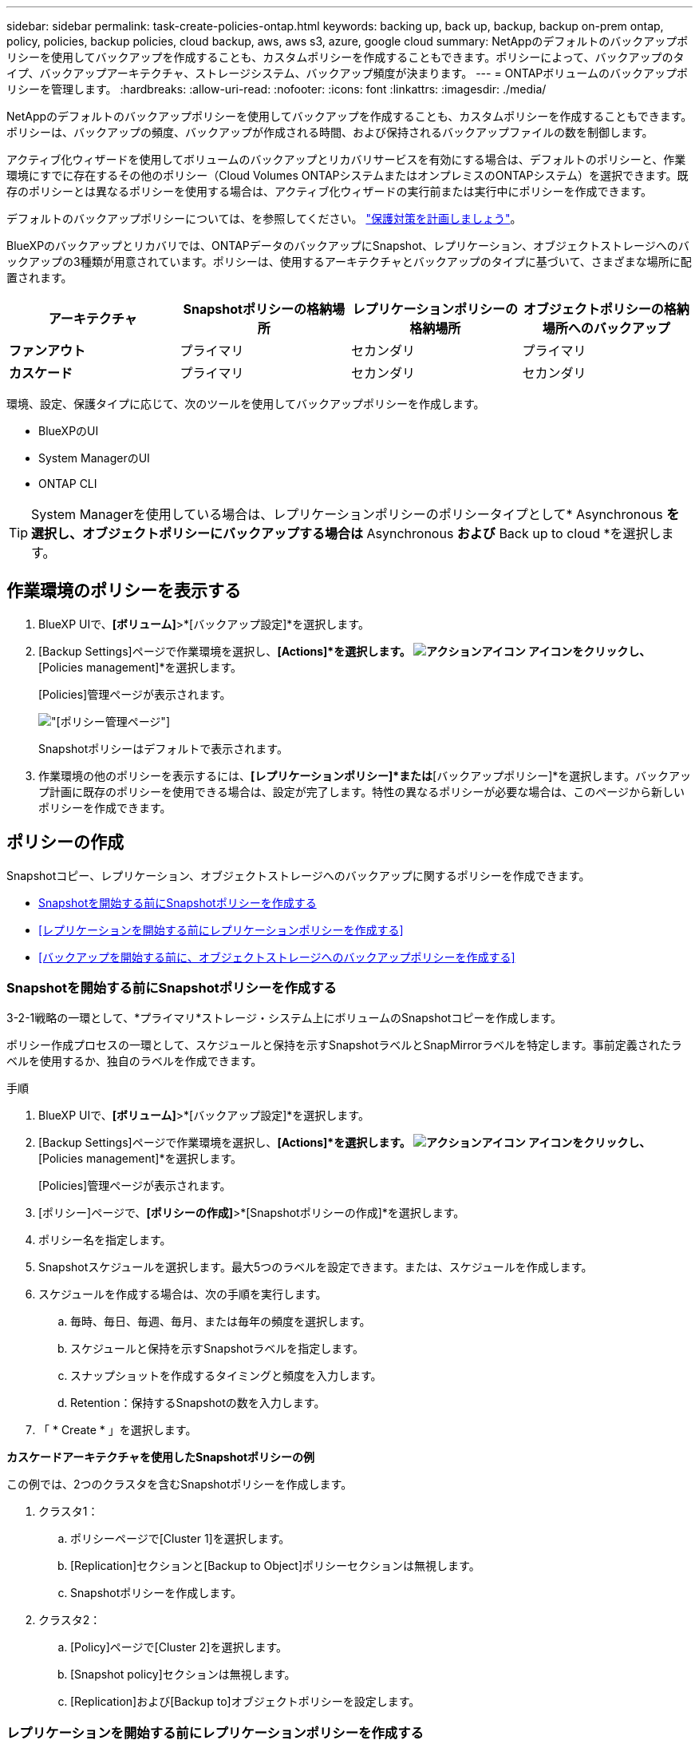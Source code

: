 ---
sidebar: sidebar 
permalink: task-create-policies-ontap.html 
keywords: backing up, back up, backup, backup on-prem ontap, policy, policies, backup policies, cloud backup, aws, aws s3, azure, google cloud 
summary: NetAppのデフォルトのバックアップポリシーを使用してバックアップを作成することも、カスタムポリシーを作成することもできます。ポリシーによって、バックアップのタイプ、バックアップアーキテクチャ、ストレージシステム、バックアップ頻度が決まります。 
---
= ONTAPボリュームのバックアップポリシーを管理します。
:hardbreaks:
:allow-uri-read: 
:nofooter: 
:icons: font
:linkattrs: 
:imagesdir: ./media/


[role="lead"]
NetAppのデフォルトのバックアップポリシーを使用してバックアップを作成することも、カスタムポリシーを作成することもできます。ポリシーは、バックアップの頻度、バックアップが作成される時間、および保持されるバックアップファイルの数を制御します。

アクティブ化ウィザードを使用してボリュームのバックアップとリカバリサービスを有効にする場合は、デフォルトのポリシーと、作業環境にすでに存在するその他のポリシー（Cloud Volumes ONTAPシステムまたはオンプレミスのONTAPシステム）を選択できます。既存のポリシーとは異なるポリシーを使用する場合は、アクティブ化ウィザードの実行前または実行中にポリシーを作成できます。

デフォルトのバックアップポリシーについては、を参照してください。 link:concept-protection-journey.html["保護対策を計画しましょう"]。

BlueXPのバックアップとリカバリでは、ONTAPデータのバックアップにSnapshot、レプリケーション、オブジェクトストレージへのバックアップの3種類が用意されています。ポリシーは、使用するアーキテクチャとバックアップのタイプに基づいて、さまざまな場所に配置されます。

[cols="25,25,25,25"]
|===
| アーキテクチャ | Snapshotポリシーの格納場所 | レプリケーションポリシーの格納場所 | オブジェクトポリシーの格納場所へのバックアップ 


| *ファンアウト* | プライマリ | セカンダリ | プライマリ 


| *カスケード* | プライマリ | セカンダリ | セカンダリ 
|===
環境、設定、保護タイプに応じて、次のツールを使用してバックアップポリシーを作成します。

* BlueXPのUI
* System ManagerのUI
* ONTAP CLI



TIP: System Managerを使用している場合は、レプリケーションポリシーのポリシータイプとして* Asynchronous *を選択し、オブジェクトポリシーにバックアップする場合は* Asynchronous *および* Back up to cloud *を選択します。



== 作業環境のポリシーを表示する

. BlueXP UIで、*[ボリューム]*>*[バックアップ設定]*を選択します。
. [Backup Settings]ページで作業環境を選択し、*[Actions]*を選択します。 image:icon-action.png["アクションアイコン"] アイコンをクリックし、*[Policies management]*を選択します。
+
[Policies]管理ページが表示されます。

+
image:screenshot_policies_management.png["[ポリシー管理]ページ"]

+
Snapshotポリシーはデフォルトで表示されます。

. 作業環境の他のポリシーを表示するには、*[レプリケーションポリシー]*または*[バックアップポリシー]*を選択します。バックアップ計画に既存のポリシーを使用できる場合は、設定が完了します。特性の異なるポリシーが必要な場合は、このページから新しいポリシーを作成できます。




== ポリシーの作成

Snapshotコピー、レプリケーション、オブジェクトストレージへのバックアップに関するポリシーを作成できます。

* <<Snapshotを開始する前にSnapshotポリシーを作成する>>
* <<レプリケーションを開始する前にレプリケーションポリシーを作成する>>
* <<バックアップを開始する前に、オブジェクトストレージへのバックアップポリシーを作成する>>




=== Snapshotを開始する前にSnapshotポリシーを作成する

3-2-1戦略の一環として、*プライマリ*ストレージ・システム上にボリュームのSnapshotコピーを作成します。

ポリシー作成プロセスの一環として、スケジュールと保持を示すSnapshotラベルとSnapMirrorラベルを特定します。事前定義されたラベルを使用するか、独自のラベルを作成できます。

.手順
. BlueXP UIで、*[ボリューム]*>*[バックアップ設定]*を選択します。
. [Backup Settings]ページで作業環境を選択し、*[Actions]*を選択します。 image:icon-action.png["アクションアイコン"] アイコンをクリックし、*[Policies management]*を選択します。
+
[Policies]管理ページが表示されます。

. [ポリシー]ページで、*[ポリシーの作成]*>*[Snapshotポリシーの作成]*を選択します。
. ポリシー名を指定します。
. Snapshotスケジュールを選択します。最大5つのラベルを設定できます。または、スケジュールを作成します。
. スケジュールを作成する場合は、次の手順を実行します。
+
.. 毎時、毎日、毎週、毎月、または毎年の頻度を選択します。
.. スケジュールと保持を示すSnapshotラベルを指定します。
.. スナップショットを作成するタイミングと頻度を入力します。
.. Retention：保持するSnapshotの数を入力します。


. 「 * Create * 」を選択します。


*カスケードアーキテクチャを使用したSnapshotポリシーの例*

この例では、2つのクラスタを含むSnapshotポリシーを作成します。

. クラスタ1：
+
.. ポリシーページで[Cluster 1]を選択します。
.. [Replication]セクションと[Backup to Object]ポリシーセクションは無視します。
.. Snapshotポリシーを作成します。


. クラスタ2：
+
.. [Policy]ページで[Cluster 2]を選択します。
.. [Snapshot policy]セクションは無視します。
.. [Replication]および[Backup to]オブジェクトポリシーを設定します。






=== レプリケーションを開始する前にレプリケーションポリシーを作成する

3-2-1戦略には、別のストレージシステムにボリュームをレプリケートすることが含まれる場合があります。レプリケーションポリシーは*セカンダリ*ストレージシステムにあります。

.手順
. [ポリシー]ページで、*[ポリシーの作成]*>*[レプリケーションポリシーの作成]*を選択します。
. [ポリシーの詳細]セクションで、ポリシー名を指定します。
. 各ラベルの保持期間を示すSnapMirrorラベル（最大5つ）を指定します。
. 転送スケジュールを指定します。
. 「 * Create * 」を選択します。




=== バックアップを開始する前に、オブジェクトストレージへのバックアップポリシーを作成する

3-2-1の戦略には、ボリュームをオブジェクトストレージにバックアップすることが含まれます。

このストレージポリシーは、バックアップアーキテクチャに応じて、さまざまなストレージシステムの場所に配置されます。

* ファンアウト：プライマリストレージシステム
* カスケード：セカンダリストレージシステム


.手順
. [ポリシー管理]ページで、*[ポリシーの作成]*>*[バックアップポリシーの作成]*を選択します。
. [ポリシーの詳細]セクションで、ポリシー名を指定します。
. 各ラベルの保持期間を示すSnapMirrorラベル（最大5つ）を指定します。
. 転送スケジュールやバックアップをアーカイブするタイミングなど、設定を指定します。
. （オプション）一定の日数が経過した後に古いバックアップファイルを低コストのストレージクラスまたはアクセス階層に移動するには、* Archive *オプションを選択し、データがアーカイブされるまでの経過日数を指定します。バックアップファイルをアーカイブストレージに直接送信するには、「Archive after days」に「* 0 *」と入力します。
+
link:concept-cloud-backup-policies.html#archival-storage-options["アーカイブストレージの設定に関する詳細情報"]。

. （オプション）バックアップが変更または削除されないように保護するには、*[DataLock & Ransomware protection]*オプションを選択します。
+
クラスタでONTAP 9.11.1以降を使用している場合は、_DataLock_and_Ransomware protection_を設定することで、バックアップを削除から保護できます。

+
link:concept-cloud-backup-policies.html#datalock-and-ransomware-protection-options["使用可能なDataLock設定の詳細については、こちらを参照してください"^]。

. 「 * Create * 」を選択します。




== ポリシーを編集します。

カスタムのSnapshot、レプリケーション、またはバックアップポリシーを編集できます。

バックアップポリシーの変更は、そのポリシーを使用しているすべてのボリュームに反映されます。

.手順
. [ポリシー管理]ページでポリシーを選択し、*[操作]* image:icon-action.png["アクションアイコン"] アイコンをクリックし、*[ポリシーの編集]*を選択します。
+

NOTE: このプロセスは、レプリケーションポリシーとバックアップポリシーについても同じです。

. [Edit Policy]ページで、変更を行います。
. [ 保存（ Save ） ] を選択します。




== ポリシーを削除する

どのボリュームにも関連付けられていないポリシーも削除できます。

ボリュームに関連付けられているポリシーを削除する場合は、先にボリュームからポリシーを削除する必要があります。

.手順
. [ポリシー管理]ページでポリシーを選択し、*[操作]* image:icon-action.png["アクションアイコン"] アイコンをクリックし、*[Snapshotポリシーの削除]*を選択します。
. 「 * 削除」を選択します。




== 詳細については、こちらをご覧ください

System ManagerまたはONTAP CLIを使用してポリシーを作成する手順については、以下を参照してください。

https://docs.netapp.com/us-en/ontap/task_dp_configure_snapshot.html["System Managerを使用してSnapshotポリシーを作成する"^]
https://docs.netapp.com/us-en/ontap/data-protection/create-snapshot-policy-task.html["ONTAP CLIを使用したSnapshotポリシーの作成"^]
https://docs.netapp.com/us-en/ontap/task_dp_create_custom_data_protection_policies.html["System Managerを使用してレプリケーションポリシーを作成します"^]
https://docs.netapp.com/us-en/ontap/data-protection/create-custom-replication-policy-concept.html["ONTAP CLIを使用してレプリケーションポリシーを作成します"^]
https://docs.netapp.com/us-en/ontap/task_dp_back_up_to_cloud.html#create-a-custom-cloud-backup-policy["System Managerを使用してオブジェクトストレージポリシーへのバックアップを作成する"^]
https://docs.netapp.com/us-en/ontap-cli-9131/snapmirror-policy-create.html#description["ONTAP CLIを使用したオブジェクトストレージポリシーへのバックアップの作成"^]
